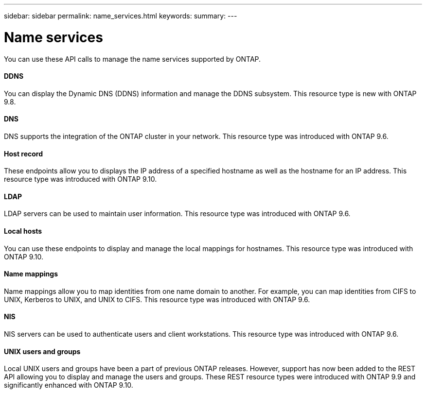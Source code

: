 ---
sidebar: sidebar
permalink: name_services.html
keywords:
summary:
---

= Name services
:hardbreaks:
:nofooter:
:icons: font
:linkattrs:
:imagesdir: ./media/

[.lead]
You can use these API calls to manage the name services supported by ONTAP.

==== DDNS

You can display the Dynamic DNS (DDNS) information and manage the DDNS subsystem. This resource type is new with ONTAP 9.8.

==== DNS

DNS supports the integration of the ONTAP cluster in your network. This resource type was introduced with ONTAP 9.6.

==== Host record

These endpoints allow you to displays the IP address of a specified hostname as well as the hostname for an IP address. This resource type was introduced with ONTAP 9.10.

==== LDAP

LDAP servers can be used to maintain user information. This resource type was introduced with ONTAP 9.6.

==== Local hosts

You can use these endpoints to display and manage the local mappings for hostnames. This resource type was introduced with ONTAP 9.10.

==== Name mappings

Name mappings allow you to map identities from one name domain to another. For example, you can map identities from CIFS to UNIX, Kerberos to UNIX, and UNIX to CIFS. This resource type was introduced with ONTAP 9.6.

==== NIS

NIS servers can be used to authenticate users and client workstations. This resource type was introduced with ONTAP 9.6.

==== UNIX users and groups

Local UNIX users and groups have been a part of previous ONTAP releases. However, support has now been added to the REST API allowing you to display and manage the users and groups. These REST resource types were introduced with ONTAP 9.9 and significantly enhanced with ONTAP 9.10.
